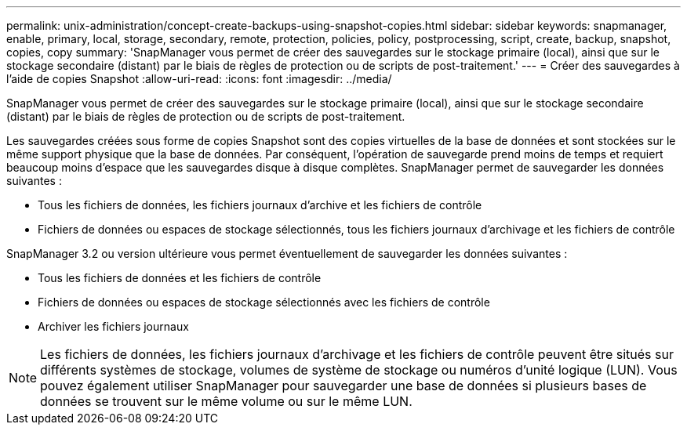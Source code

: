 ---
permalink: unix-administration/concept-create-backups-using-snapshot-copies.html 
sidebar: sidebar 
keywords: snapmanager, enable, primary, local, storage, secondary, remote, protection, policies, policy, postprocessing, script, create, backup, snapshot, copies, copy 
summary: 'SnapManager vous permet de créer des sauvegardes sur le stockage primaire (local), ainsi que sur le stockage secondaire (distant) par le biais de règles de protection ou de scripts de post-traitement.' 
---
= Créer des sauvegardes à l'aide de copies Snapshot
:allow-uri-read: 
:icons: font
:imagesdir: ../media/


[role="lead"]
SnapManager vous permet de créer des sauvegardes sur le stockage primaire (local), ainsi que sur le stockage secondaire (distant) par le biais de règles de protection ou de scripts de post-traitement.

Les sauvegardes créées sous forme de copies Snapshot sont des copies virtuelles de la base de données et sont stockées sur le même support physique que la base de données. Par conséquent, l'opération de sauvegarde prend moins de temps et requiert beaucoup moins d'espace que les sauvegardes disque à disque complètes. SnapManager permet de sauvegarder les données suivantes :

* Tous les fichiers de données, les fichiers journaux d'archive et les fichiers de contrôle
* Fichiers de données ou espaces de stockage sélectionnés, tous les fichiers journaux d'archivage et les fichiers de contrôle


SnapManager 3.2 ou version ultérieure vous permet éventuellement de sauvegarder les données suivantes :

* Tous les fichiers de données et les fichiers de contrôle
* Fichiers de données ou espaces de stockage sélectionnés avec les fichiers de contrôle
* Archiver les fichiers journaux



NOTE: Les fichiers de données, les fichiers journaux d'archivage et les fichiers de contrôle peuvent être situés sur différents systèmes de stockage, volumes de système de stockage ou numéros d'unité logique (LUN). Vous pouvez également utiliser SnapManager pour sauvegarder une base de données si plusieurs bases de données se trouvent sur le même volume ou sur le même LUN.
